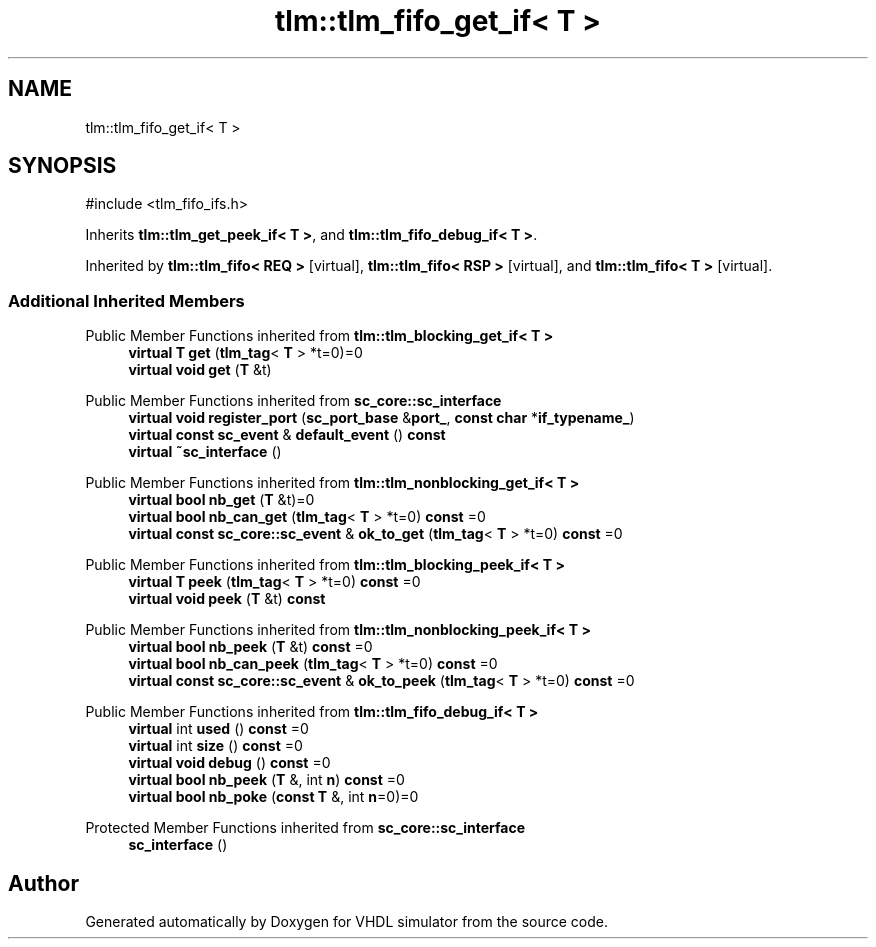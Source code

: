 .TH "tlm::tlm_fifo_get_if< T >" 3 "VHDL simulator" \" -*- nroff -*-
.ad l
.nh
.SH NAME
tlm::tlm_fifo_get_if< T >
.SH SYNOPSIS
.br
.PP
.PP
\fR#include <tlm_fifo_ifs\&.h>\fP
.PP
Inherits \fBtlm::tlm_get_peek_if< T >\fP, and \fBtlm::tlm_fifo_debug_if< T >\fP\&.
.PP
Inherited by \fBtlm::tlm_fifo< REQ >\fP\fR [virtual]\fP, \fBtlm::tlm_fifo< RSP >\fP\fR [virtual]\fP, and \fBtlm::tlm_fifo< T >\fP\fR [virtual]\fP\&.
.SS "Additional Inherited Members"


Public Member Functions inherited from \fBtlm::tlm_blocking_get_if< T >\fP
.in +1c
.ti -1c
.RI "\fBvirtual\fP \fBT\fP \fBget\fP (\fBtlm_tag\fP< \fBT\fP > *t=0)=0"
.br
.ti -1c
.RI "\fBvirtual\fP \fBvoid\fP \fBget\fP (\fBT\fP &t)"
.br
.in -1c

Public Member Functions inherited from \fBsc_core::sc_interface\fP
.in +1c
.ti -1c
.RI "\fBvirtual\fP \fBvoid\fP \fBregister_port\fP (\fBsc_port_base\fP &\fBport_\fP, \fBconst\fP \fBchar\fP *\fBif_typename_\fP)"
.br
.ti -1c
.RI "\fBvirtual\fP \fBconst\fP \fBsc_event\fP & \fBdefault_event\fP () \fBconst\fP"
.br
.ti -1c
.RI "\fBvirtual\fP \fB~sc_interface\fP ()"
.br
.in -1c

Public Member Functions inherited from \fBtlm::tlm_nonblocking_get_if< T >\fP
.in +1c
.ti -1c
.RI "\fBvirtual\fP \fBbool\fP \fBnb_get\fP (\fBT\fP &t)=0"
.br
.ti -1c
.RI "\fBvirtual\fP \fBbool\fP \fBnb_can_get\fP (\fBtlm_tag\fP< \fBT\fP > *t=0) \fBconst\fP =0"
.br
.ti -1c
.RI "\fBvirtual\fP \fBconst\fP \fBsc_core::sc_event\fP & \fBok_to_get\fP (\fBtlm_tag\fP< \fBT\fP > *t=0) \fBconst\fP =0"
.br
.in -1c

Public Member Functions inherited from \fBtlm::tlm_blocking_peek_if< T >\fP
.in +1c
.ti -1c
.RI "\fBvirtual\fP \fBT\fP \fBpeek\fP (\fBtlm_tag\fP< \fBT\fP > *t=0) \fBconst\fP =0"
.br
.ti -1c
.RI "\fBvirtual\fP \fBvoid\fP \fBpeek\fP (\fBT\fP &t) \fBconst\fP"
.br
.in -1c

Public Member Functions inherited from \fBtlm::tlm_nonblocking_peek_if< T >\fP
.in +1c
.ti -1c
.RI "\fBvirtual\fP \fBbool\fP \fBnb_peek\fP (\fBT\fP &t) \fBconst\fP =0"
.br
.ti -1c
.RI "\fBvirtual\fP \fBbool\fP \fBnb_can_peek\fP (\fBtlm_tag\fP< \fBT\fP > *t=0) \fBconst\fP =0"
.br
.ti -1c
.RI "\fBvirtual\fP \fBconst\fP \fBsc_core::sc_event\fP & \fBok_to_peek\fP (\fBtlm_tag\fP< \fBT\fP > *t=0) \fBconst\fP =0"
.br
.in -1c

Public Member Functions inherited from \fBtlm::tlm_fifo_debug_if< T >\fP
.in +1c
.ti -1c
.RI "\fBvirtual\fP int \fBused\fP () \fBconst\fP =0"
.br
.ti -1c
.RI "\fBvirtual\fP int \fBsize\fP () \fBconst\fP =0"
.br
.ti -1c
.RI "\fBvirtual\fP \fBvoid\fP \fBdebug\fP () \fBconst\fP =0"
.br
.ti -1c
.RI "\fBvirtual\fP \fBbool\fP \fBnb_peek\fP (\fBT\fP &, int \fBn\fP) \fBconst\fP =0"
.br
.ti -1c
.RI "\fBvirtual\fP \fBbool\fP \fBnb_poke\fP (\fBconst\fP \fBT\fP &, int \fBn\fP=0)=0"
.br
.in -1c

Protected Member Functions inherited from \fBsc_core::sc_interface\fP
.in +1c
.ti -1c
.RI "\fBsc_interface\fP ()"
.br
.in -1c

.SH "Author"
.PP 
Generated automatically by Doxygen for VHDL simulator from the source code\&.
